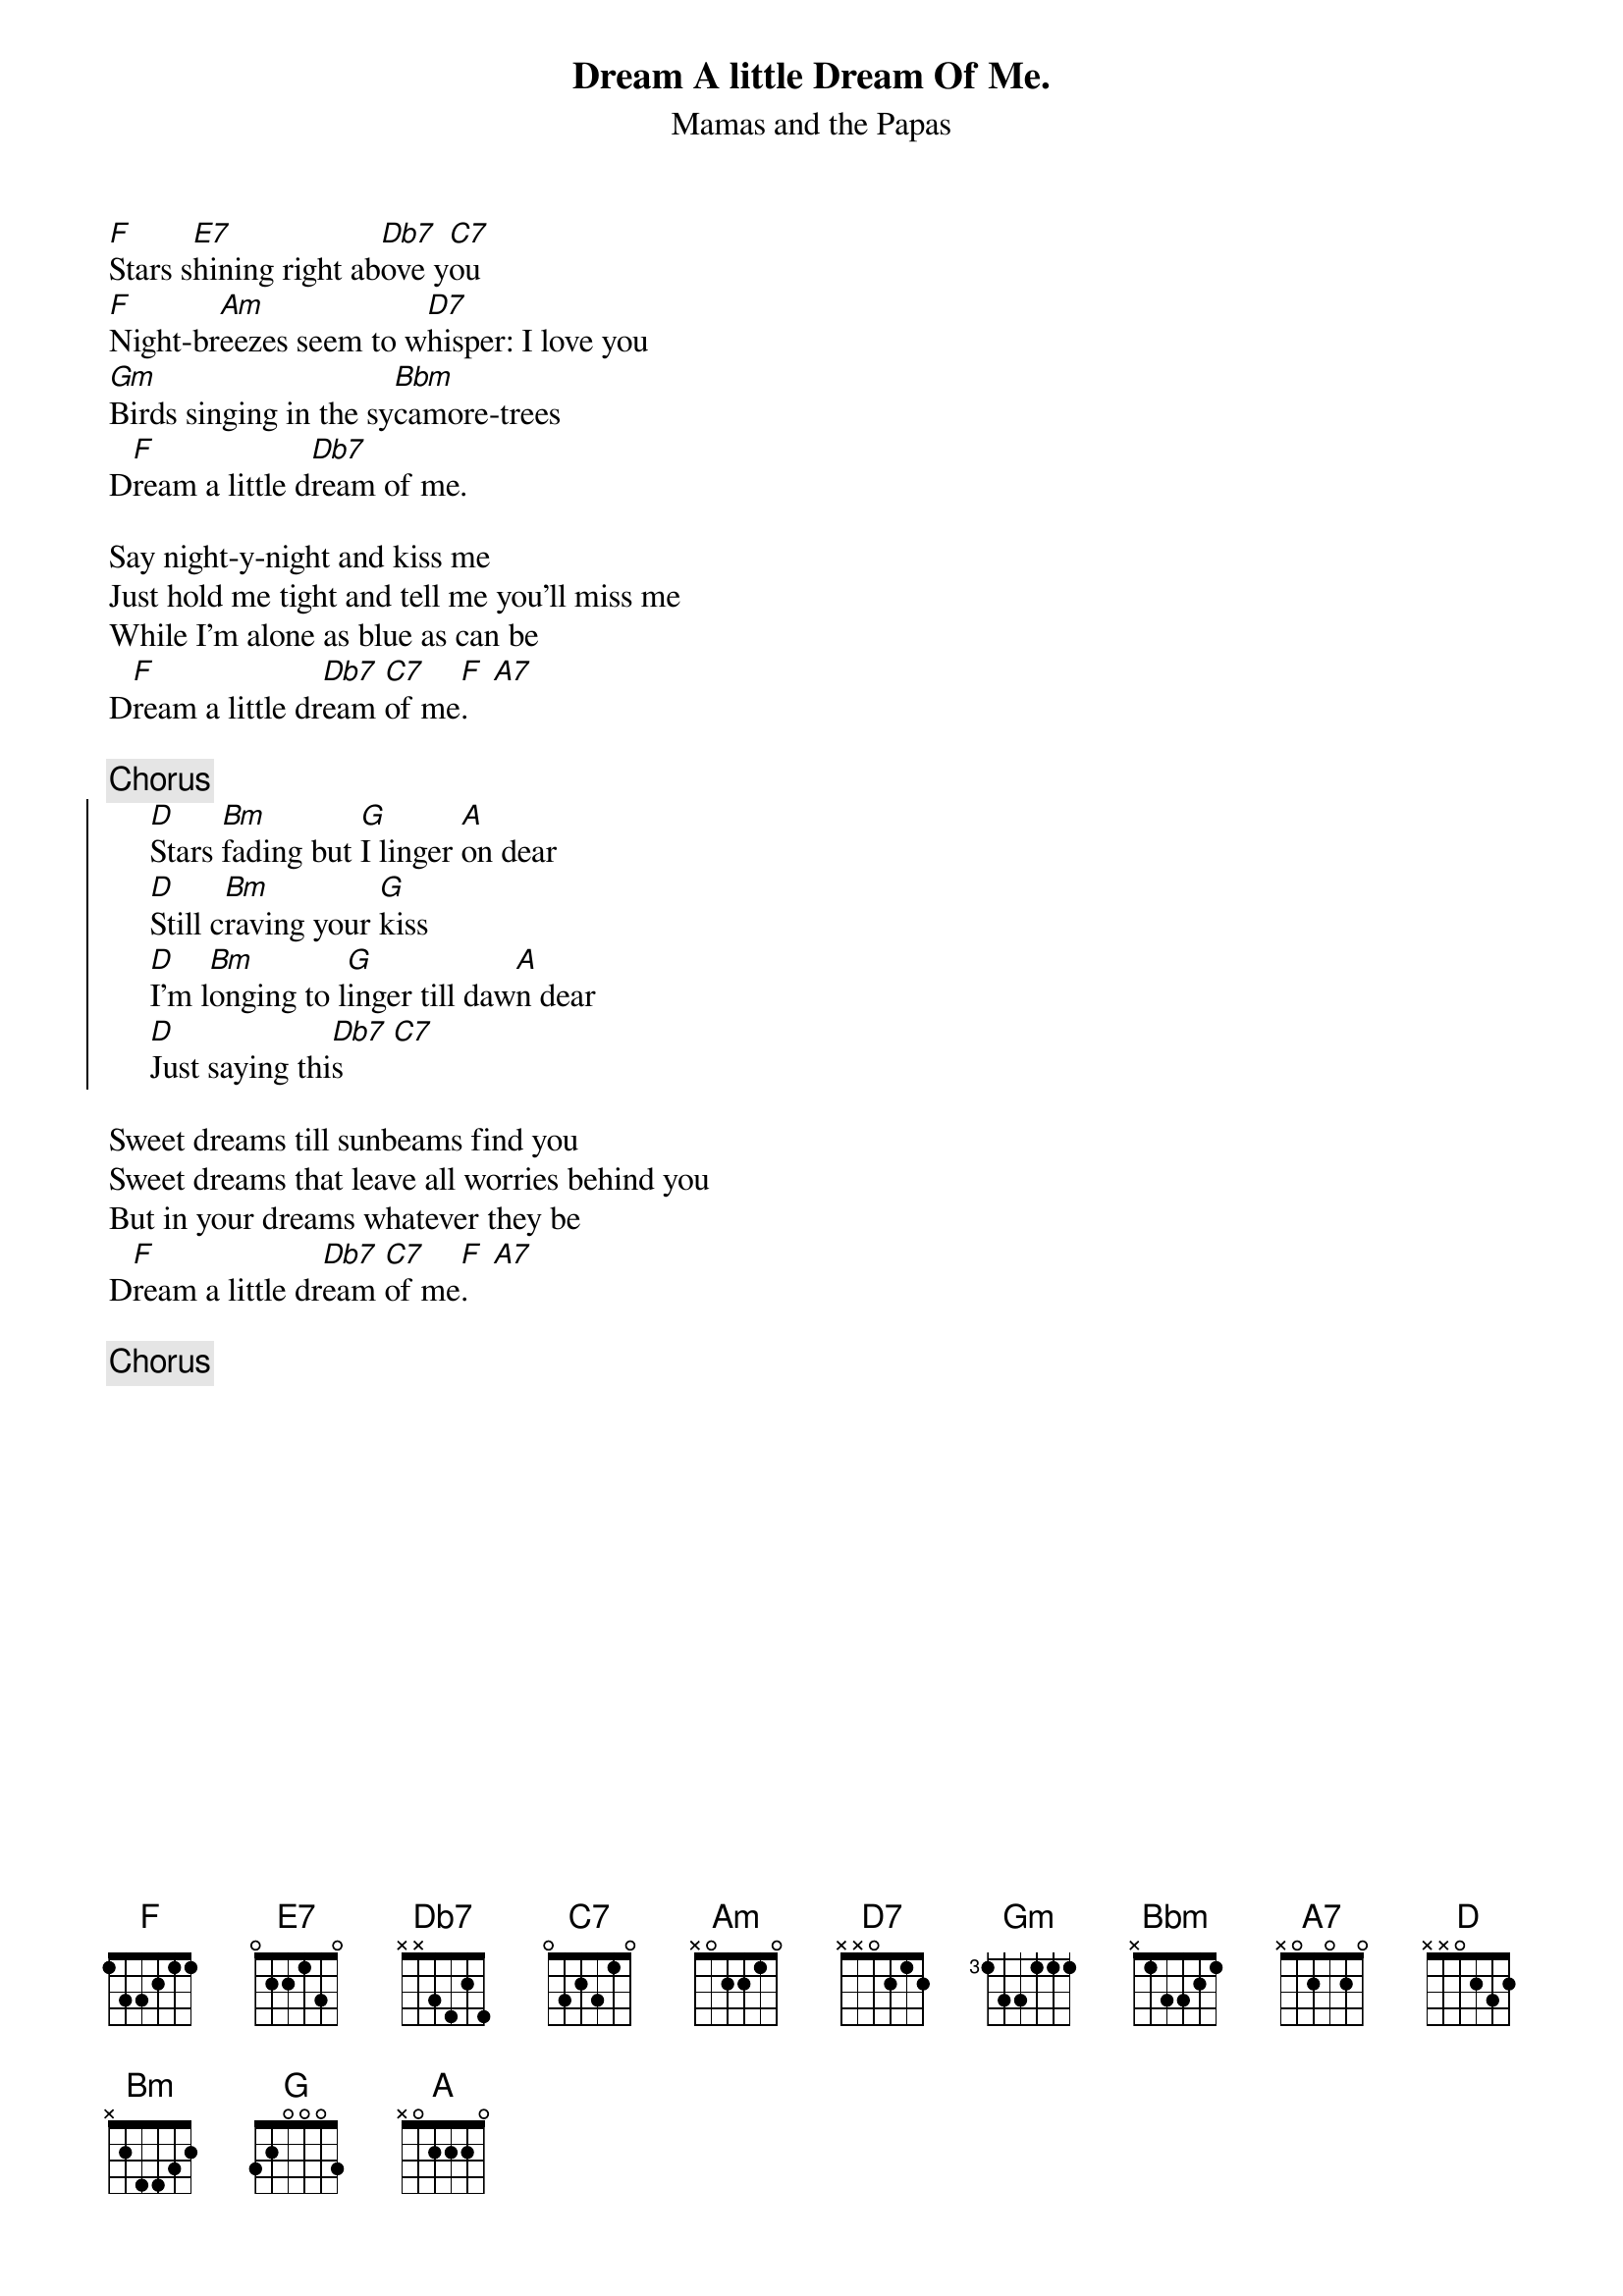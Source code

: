 #zenmast@diku.dk (Morten Kringelbach)
{t:Dream A little Dream Of Me.}
{st:Mamas and the Papas}

[F]Stars s[E7]hining right ab[Db7]ove y[C7]ou
[F]Night-br[Am]eezes seem to w[D7]hisper: I love you
[Gm]Birds singing in the sy[Bbm]camore-trees
D[F]ream a little d[Db7]ream of me.

Say night-y-night and kiss me
Just hold me tight and tell me you'll miss me
While I'm alone as blue as can be
D[F]ream a little dr[Db7]eam [C7]of me[F].   [A7]

{c:Chorus}
{soc}
     [D]Stars [Bm]fading but [G]I linger [A]on dear
     [D]Still c[Bm]raving your [G]kiss
     [D]I'm l[Bm]onging to l[G]inger till daw[A]n dear
     [D]Just saying thi[Db7]s      [C7]
{eoc}

Sweet dreams till sunbeams find you
Sweet dreams that leave all worries behind you
But in your dreams whatever they be
D[F]ream a little dr[Db7]eam [C7]of me[F].   [A7]

{c:Chorus}
